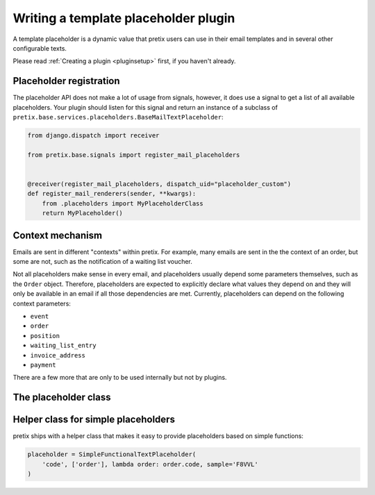 .. highlight:: python
   :linenothreshold: 5

Writing a template placeholder plugin
====================================

A template placeholder is a dynamic value that pretix users can use in their email templates and in several other
configurable texts.

Please read :ref:`Creating a plugin <pluginsetup>` first, if you haven't already.

Placeholder registration
------------------------

The placeholder API does not make a lot of usage from signals, however, it
does use a signal to get a list of all available placeholders. Your plugin
should listen for this signal and return an instance of a subclass of ``pretix.base.services.placeholders.BaseMailTextPlaceholder``:

.. code-block:: python

    from django.dispatch import receiver

    from pretix.base.signals import register_mail_placeholders


    @receiver(register_mail_placeholders, dispatch_uid="placeholder_custom")
    def register_mail_renderers(sender, **kwargs):
        from .placeholders import MyPlaceholderClass
        return MyPlaceholder()


Context mechanism
-----------------

Emails are sent in different "contexts" within pretix. For example, many emails are sent in the
the context of an order, but some are not, such as the notification of a waiting list voucher.

Not all placeholders make sense in every email, and placeholders usually depend some parameters
themselves, such as the ``Order`` object. Therefore, placeholders are expected to explicitly declare
what values they depend on and they will only be available in an email if all those dependencies are
met. Currently, placeholders can depend on the following context parameters:

* ``event``
* ``order``
* ``position``
* ``waiting_list_entry``
* ``invoice_address``
* ``payment``

There are a few more that are only to be used internally but not by plugins.

The placeholder class
---------------------

.. class:: pretix.base.services.placeholders.BaseTextPlaceholder

   .. autoattribute:: identifier

      This is an abstract attribute, you **must** override this!

   .. autoattribute:: required_context

      This is an abstract attribute, you **must** override this!

   .. automethod:: render

      This is an abstract method, you **must** implement this!

   .. automethod:: render_sample

      This is an abstract method, you **must** implement this!

Helper class for simple placeholders
------------------------------------

pretix ships with a helper class that makes it easy to provide placeholders based on simple
functions:

.. code-block:: python

     placeholder = SimpleFunctionalTextPlaceholder(
         'code', ['order'], lambda order: order.code, sample='F8VVL'
     )

